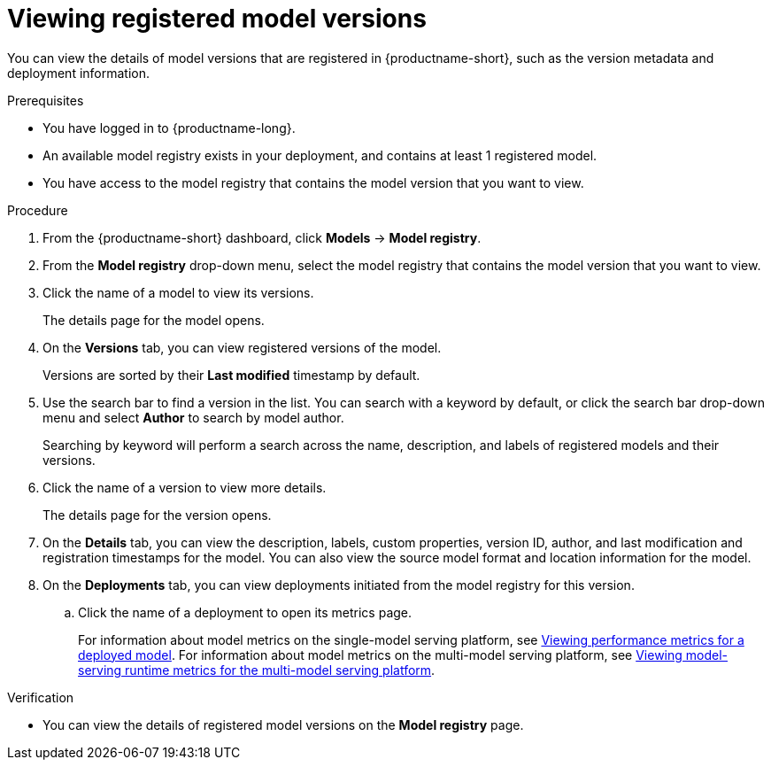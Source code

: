 :_module-type: PROCEDURE

[id="viewing-registered-model-versions_{context}"]
= Viewing registered model versions

[role='_abstract']
You can view the details of model versions that are registered in {productname-short}, such as the version metadata and deployment information.

.Prerequisites
* You have logged in to {productname-long}.
* An available model registry exists in your deployment, and contains at least 1 registered model.
* You have access to the model registry that contains the model version that you want to view.

.Procedure
. From the {productname-short} dashboard, click *Models* -> *Model registry*.
. From the *Model registry* drop-down menu, select the model registry that contains the model version that you want to view.
. Click the name of a model to view its versions.
+
The details page for the model opens.
. On the *Versions* tab, you can view registered versions of the model.
+
Versions are sorted by their *Last modified* timestamp by default.
. Use the search bar to find a version in the list. You can search with a keyword by default, or click the search bar drop-down menu and select *Author* to search by model author.
+
Searching by keyword will perform a search across the name, description, and labels of registered models and their versions.
. Click the name of a version to view more details.
+
The details page for the version opens.
. On the *Details* tab, you can view the description, labels, custom properties, version ID, author, and last modification and registration timestamps for the model. You can also view the source model format and location information for the model.
. On the *Deployments* tab, you can view deployments initiated from the model registry for this version.
.. Click the name of a deployment to open its metrics page. 
+
ifndef::upstream[]
For information about model metrics on the single-model serving platform, see link:{rhoaidocshome}{default-format-url}/deploying_models/deploying_models_on_the_single_model_serving_platform#viewing-performance-metrics-for-deployed-model_rhoai-user[Viewing performance metrics for a deployed model]. For information about model metrics on the multi-model serving platform, see link:{rhoaidocshome}{default-format-url}/deploying_models/deploying_models_on_the_multi_model_serving_platform#viewing-metrics-for-the-multi-model-serving-platform_rhoai-user[Viewing model-serving runtime metrics for the multi-model serving platform]. 
endif::[]
ifdef::upstream[]
For information about model metrics on the single-model serving platform, see link:{odhdocshome}/managing-and-monitoring-models/#_monitoring_model_performance_2[Managing and monitoring models: Monitoring model performance]. For information about model metrics on the multi-model serving platform, see link:{odhdocshome}/managing-and-monitoring-models/#_monitoring_model_performance[Managing and monitoring moodels: Monitoring model performance]. 
endif::[]

.Verification
* You can view the details of registered model versions on the *Model registry* page.

//[role='_additional-resources']
//.Additional resources
